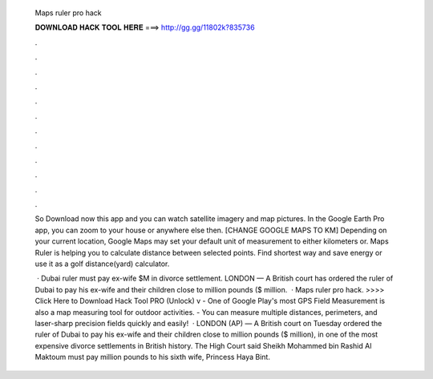   Maps ruler pro hack
  
  
  
  𝐃𝐎𝐖𝐍𝐋𝐎𝐀𝐃 𝐇𝐀𝐂𝐊 𝐓𝐎𝐎𝐋 𝐇𝐄𝐑𝐄 ===> http://gg.gg/11802k?835736
  
  
  
  .
  
  
  
  .
  
  
  
  .
  
  
  
  .
  
  
  
  .
  
  
  
  .
  
  
  
  .
  
  
  
  .
  
  
  
  .
  
  
  
  .
  
  
  
  .
  
  
  
  .
  
  So Download now this app and you can watch satellite imagery and map pictures. In the Google Earth Pro app, you can zoom to your house or anywhere else then. [CHANGE GOOGLE MAPS TO KM] Depending on your current location, Google Maps may set your default unit of measurement to either kilometers or. Maps Ruler is helping you to calculate distance between selected points. Find shortest way and save energy or use it as a golf distance(yard) calculator.
  
   · Dubai ruler must pay ex-wife $M in divorce settlement. LONDON — A British court has ordered the ruler of Dubai to pay his ex-wife and their children close to million pounds ($ million.  · Maps ruler pro hack. >>>> Click Here to Download Hack Tool PRO (Unlock) v - One of Google Play's most GPS Field Measurement is also a map measuring tool for outdoor activities. - You can measure multiple distances, perimeters, and laser-sharp precision fields quickly and easily!  · LONDON (AP) — A British court on Tuesday ordered the ruler of Dubai to pay his ex-wife and their children close to million pounds ($ million), in one of the most expensive divorce settlements in British history. The High Court said Sheikh Mohammed bin Rashid Al Maktoum must pay million pounds to his sixth wife, Princess Haya Bint.

